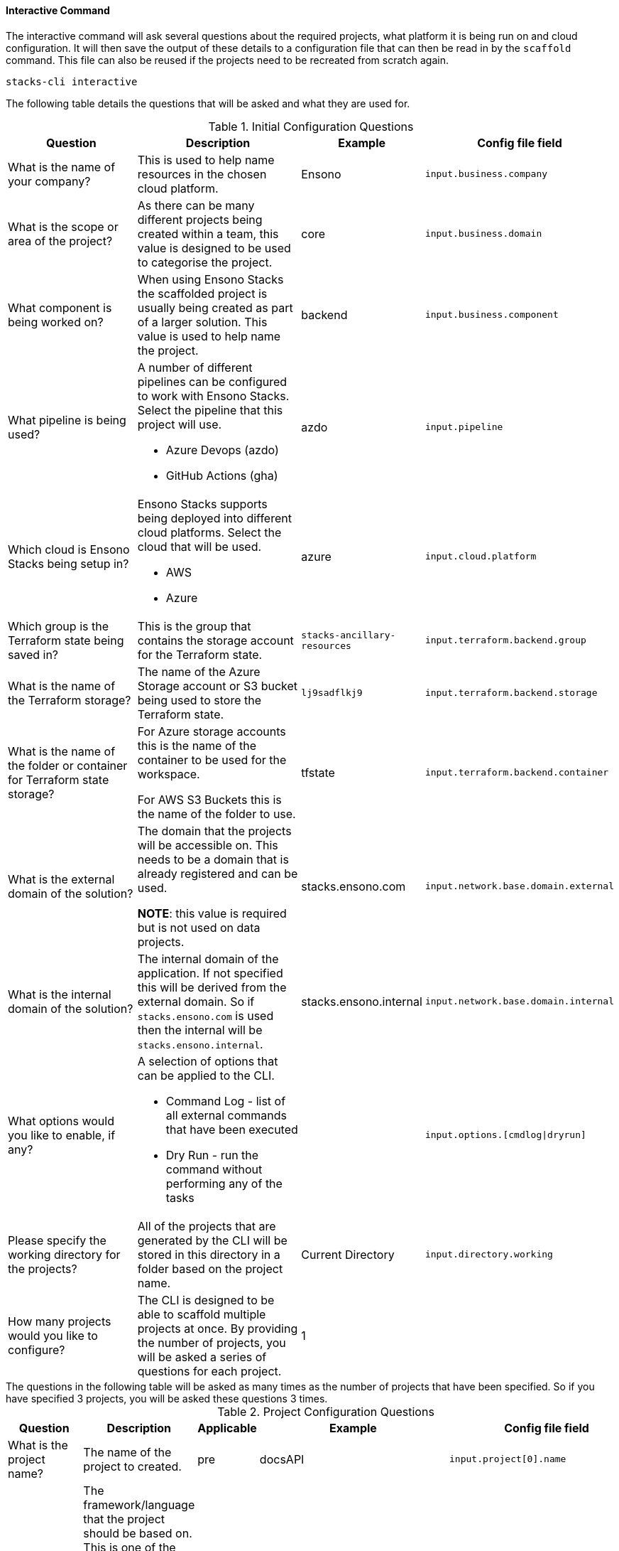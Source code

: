 ==== Interactive Command

The interactive command will ask several questions about the required projects, what platform it is being run on and cloud configuration. It will then save the output of these details to a configuration file that can then be read in by the `scaffold` command. This file can also be reused if the projects need to be recreated from scratch again.

[source,bash]
----
stacks-cli interactive
----

The following table details the questions that will be asked and what they are used for.

.Initial Configuration Questions
[cols="2,2a,1,1",options=header]
|===
| Question | Description | Example | Config file field 
| 
What is the name of your company?
| This is used to help name resources in the chosen cloud platform. | Ensono | `input.business.company`

|
What is the scope or area of the project?
| As there can be many different projects being created within a team, this value is designed to be used to categorise the project. | core | `input.business.domain`

|
What component is being worked on?
| When using Ensono Stacks the scaffolded project is usually being created as part of a larger solution. This value is used to help name the project. | backend | `input.business.component`

|
What pipeline is being used?
| A number of different pipelines can be configured to work with Ensono Stacks. Select the pipeline that this project will use.

* Azure Devops (azdo)
* GitHub Actions (gha) | azdo | `input.pipeline`

|
Which cloud is Ensono Stacks being setup in?
| Ensono Stacks supports being deployed into different cloud platforms. Select the cloud that will be used.

* AWS
* Azure
 | azure | `input.cloud.platform`

| 
Which group is the Terraform state being saved in?
| This is the group that contains the storage account for the Terraform state.
| `stacks-ancillary-resources` | `input.terraform.backend.group`

|
What is the name of the Terraform storage?
| The name of the Azure Storage account or S3 bucket being used to store the Terraform state. | `lj9sadflkj9` | `input.terraform.backend.storage`

|
What is the name of the folder or container for Terraform state storage?
| For Azure storage accounts this is the name of the container to be used for the workspace.

For AWS S3 Buckets this is the name of the folder to use.   | tfstate  | `input.terraform.backend.container`

|
What is the external domain of the solution?
| The domain that the projects will be accessible on. This needs to be a domain that is already registered and can be used. 

*NOTE*: this value is required but is not used on data projects. | stacks.ensono.com | `input.network.base.domain.external`

| 
What is the internal domain of the solution?
| The internal domain of the application. If not specified this will be derived from the external domain.
So if `stacks.ensono.com` is used then the internal will be `stacks.ensono.internal`. | stacks.ensono.internal | `input.network.base.domain.internal`

|
What options would you like to enable, if any?
| A selection of options that can be applied to the CLI.

* Command Log - list of all external commands that have been executed
* Dry Run - run the command without performing any of the tasks | | `input.options.[cmdlog\|dryrun]`

|
Please specify the working directory for the projects?
| All of the projects that are generated by the CLI will be stored in this directory in a folder based on the project name. | Current Directory | `input.directory.working`

| How many projects would you like to configure?
| The CLI is designed to be able to scaffold multiple projects at once. By providing the number of projects, you will be asked a series of questions for each project. | 1 |
|===

[sidebar]
The questions in the following table will be asked as many times as the number of projects that have been specified. So if you have specified 3 projects, you will be asked these questions 3 times.

.Project Configuration Questions
[cols="3,3a,1,1,2",options=header]
|===
| Question | Description | Applicable | Example | Config file field
| 
What is the project name?
| The name of the project to created. | pre | docsAPI | `input.project[0].name`

|
What framework should be used for the project?
| The framework/language that the project should be based on. This is one of the following options:

* .NET (dotnet)
* Java (java)
* NX (nx)
* Infrastructure (infra)

Subsequent questions that are asked will be dependent on the framework that is selected. | pre | dotnet | `input.project[0].framework.type`

|
Which option of the framework do you require?
| Ensono Stacks has a number of options that are available for specific frameworks. Select the one that is appropriate for the desired workload.

* WebAPI (webapi) [.NET, Java]
* CQRS (cqrs) [.NET, Java]
* CQRS with Events [Java]
** For .NET this is included in the CQRS library | dotnet, java | webapi | `input.project[0].framework.option`

|
Specify any additional framework properties. (Use a comma to separate each one).
| Additional properties that need to applied to the project when it is built.

This is dependent on the framework that has been chosen. Multiple options can be specified by separating the options with a comma | dotnet, java | | `input.project[0].properties[]`

| 
Which type of infrastructure is required?
| A number of projects support different infrastructure. By answering this question, the CLI will prepare the project, if applicable, to the chosen cloud. 

* AKS
* Data

| infra | aks | `input.project[0].framework.type`

|
Which version of the framework option do you require?
| There are a number of different versions of the frameworks that can be used. Specify the one that is required. 

For the chosen framework the version comes from the GitHub version. `latest` is a shortcut to the most recent version fo the component. | post | latest | `input.project[0].framework.version`

|
Please select the source control system being used?
| This is the centralised source control that should be used.

* GitHub
 | post | github | `input.project[0].sourcecontrol.type`

|
What is the URL of the remote repository?
| When the project is scaffolded and configured as a Git repo, it will add in the `origin` to this URL. | post | https://github.com/ensono/stacks-cli | `input.project[0].sourcecontrol.url`

|
Which cloud region should be used?
| The region, of the chosen cloud, that the resources will be deployed to. Must be a valid Azure or AWS region name. | post | westeurope | `input.project[0].cloud.region`

|
What is the name of the group for all the resources?
| The name of the resource group into which all the resources for this project will be deployed. | post | dotnet-webapi | `input.project[0].cloud.group`


|===

Please see the <<.NET WebApi project using the interactive mode>> section for an example of how this command can be used.

The CLI has help for each question. So if there is something that does not make sense on a question the `?` key can be pressed to get additional help for the question.

.Help provided for each question
image::images/stacks-interactive-question-help.png[]

The CLI allows properties to be set that influence the way that the project is scaffolded. The command only asks once if properties are required. To set more than one property, please separate the values using a comma.
